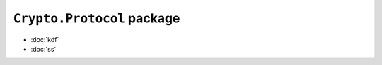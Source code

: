 ``Crypto.Protocol`` package
===========================

.. toctree:
    :hidden:

    kdf
    ss

* :doc:`kdf`
* :doc:`ss`

